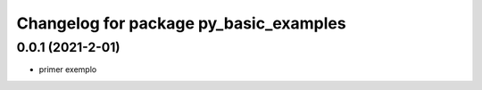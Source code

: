 ^^^^^^^^^^^^^^^^^^^^^^^^^^^^^^^^^^^^^^^^^^^^^^^^^^^^^^^
Changelog for package py_basic_examples
^^^^^^^^^^^^^^^^^^^^^^^^^^^^^^^^^^^^^^^^^^^^^^^^^^^^^^^

0.0.1 (2021-2-01)
------------------
* primer exemplo
